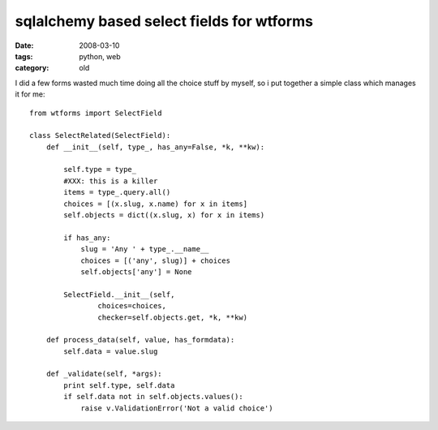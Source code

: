 sqlalchemy based select fields for wtforms
==========================================

:date: 2008-03-10
:tags: python, web
:category: old


I did a few forms wasted much time doing all the choice stuff by myself, so i put together a simple class which manages it for me::

    from wtforms import SelectField

    class SelectRelated(SelectField):
        def __init__(self, type_, has_any=False, *k, **kw):

            self.type = type_
            #XXX: this is a killer
            items = type_.query.all()
            choices = [(x.slug, x.name) for x in items]
            self.objects = dict((x.slug, x) for x in items)

            if has_any:
                slug = 'Any ' + type_.__name__
                choices = [('any', slug)] + choices
                self.objects['any'] = None

            SelectField.__init__(self,
                    choices=choices,
                    checker=self.objects.get, *k, **kw)

        def process_data(self, value, has_formdata):
            self.data = value.slug

        def _validate(self, *args):
            print self.type, self.data
            if self.data not in self.objects.values():
                raise v.ValidationError('Not a valid choice')


